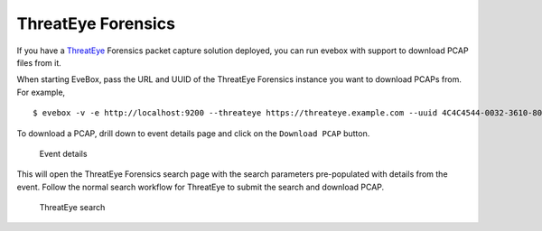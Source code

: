 ThreatEye Forensics 
===================

If you have a `ThreatEye`_ Forensics packet capture solution deployed,
you can run evebox with support to download PCAP files from it.

When starting EveBox, pass the URL and UUID of the ThreatEye Forensics
instance you want to download PCAPs from. For example,

::

   $ evebox -v -e http://localhost:9200 --threateye https://threateye.example.com --uuid 4C4C4544-0032-3610-8039-B8C04F435032

To download a PCAP, drill down to event details page and click on the
``Download PCAP`` button.

.. figure:: evebox-download_pcap.png
   :alt: Event details

   Event details

This will open the ThreatEye Forensics search page with the search
parameters pre-populated with details from the event. Follow the normal
search workflow for ThreatEye to submit the search and download PCAP.

.. figure:: threateye-search.png
   :alt: ThreatEye search

   ThreatEye search

.. _ThreatEye: https://threateye.io/
